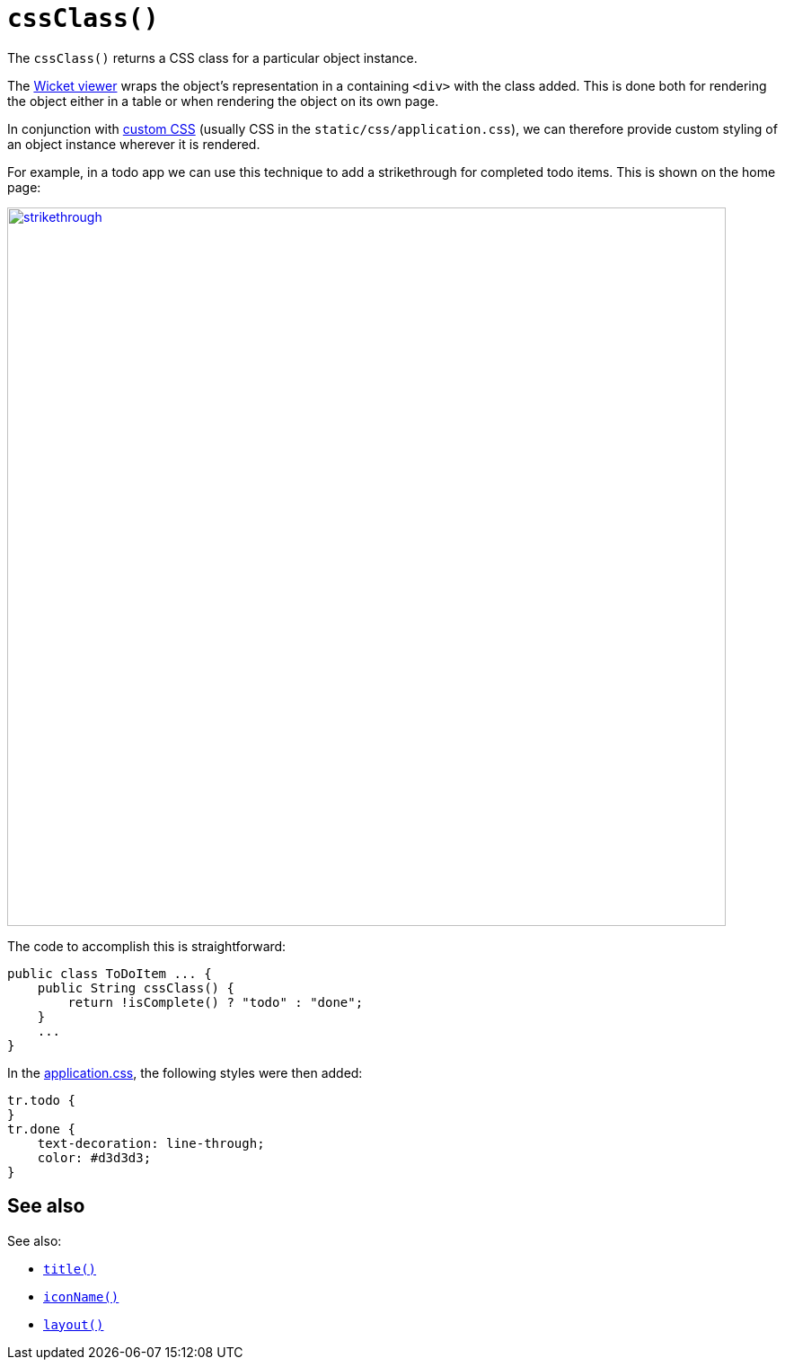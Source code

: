 [[cssClass]]
= `cssClass()`

:Notice: Licensed to the Apache Software Foundation (ASF) under one or more contributor license agreements. See the NOTICE file distributed with this work for additional information regarding copyright ownership. The ASF licenses this file to you under the Apache License, Version 2.0 (the "License"); you may not use this file except in compliance with the License. You may obtain a copy of the License at. http://www.apache.org/licenses/LICENSE-2.0 . Unless required by applicable law or agreed to in writing, software distributed under the License is distributed on an "AS IS" BASIS, WITHOUT WARRANTIES OR  CONDITIONS OF ANY KIND, either express or implied. See the License for the specific language governing permissions and limitations under the License.


The `cssClass()` returns a CSS class for a particular object instance.

The xref:vw:ROOT:about.adoc[Wicket viewer] wraps the object's representation in a containing `<div>` with the class added.
This is done both for rendering the object either in a table or when rendering the object on its own page.

In conjunction with xref:refguide:config:application-specific/application-css.adoc[custom CSS] (usually CSS in the `static/css/application.css`), we can therefore provide custom styling of an object instance wherever it is rendered.

For example, in a todo app we can use this technique to add a strikethrough for completed todo items.
This is shown on the home page:

image::reference-methods/reserved/cssClass/strikethrough.png[width="800px",link="{imagesdir}/reference-methods/reserved/cssClass/strikethrough.png"]


The code to accomplish this is straightforward:

[source,java]
----
public class ToDoItem ... {
    public String cssClass() {
        return !isComplete() ? "todo" : "done";
    }
    ...
}
----

In the xref:refguide:config:application-specific/application-css.adoc[application.css], the following styles were then added:

[source,css]
----
tr.todo {
}
tr.done {
    text-decoration: line-through;
    color: #d3d3d3;
}
----

== See also

See also:

* xref:refguide:applib-methods:reserved.adoc#title[`title()`]
* xref:refguide:applib-methods:reserved.adoc#iconName[`iconName()`]
* xref:refguide:applib-methods:reserved.adoc#layout[`layout()`]
